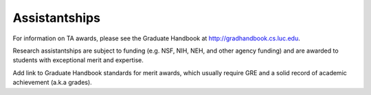 Assistantships
==================

.. index:: research assistantships
   merit awards

.. _research_assistantships:

For information on TA awards, please see the Graduate Handbook at
http://gradhandbook.cs.luc.edu.

Research assistantships are subject to funding (e.g. NSF, NIH, NEH, and other agency funding) and are awarded to students with exceptional merit and expertise.

Add link to Graduate Handbook standards for merit awards, which usually require GRE and a solid record of academic achievement (a.k.a grades).
